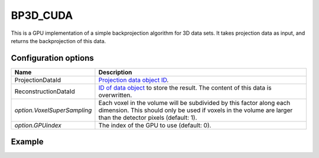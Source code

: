 BP3D_CUDA
=========

This is a GPU implementation of a simple backprojection algorithm for 3D data
sets. It takes projection data as input, and returns the backprojection of this
data.

Configuration options
---------------------

.. list-table::
  :header-rows: 1

  * - Name
    - Description

  * - ProjectionDataId
    - `Projection data object ID <../concepts.html#data>`_.

  * - ReconstructionDataId
    - `ID of data object <../concepts.html#data>`_ to store the result. The
      content of this data is overwritten.

  * - *option.VoxelSuperSampling*
    - Each voxel in the volume will be subdivided by this factor along each
      dimension. This should only be used if voxels in the volume are
      larger than the detector pixels (default: 1).

  * - *option.GPUindex*
    - The index of the GPU to use (default: 0).


Example
-------

.. tabs::
  .. group-tab:: Python
    .. code-block:: python

      import astra
      import matplotlib.pyplot as plt
      import numpy as np

      # Create geometries
      N = 256
      N_ANGLES = 180
      det_spacing = 1.0
      angles = np.linspace(0, np.pi, N_ANGLES)
      proj_geom = astra.create_proj_geom('parallel3d', det_spacing, det_spacing, N, N, angles)
      vol_geom = astra.create_vol_geom(N, N, N)

      # Generate phantom image
      phantom_id, phantom = astra.data3d.shepp_logan(vol_geom)

      # Create forward projection
      sinogram_id, sinogram = astra.create_sino3d_gpu(phantom_id, proj_geom, vol_geom)

      # Calculate backprojection
      backprojection_id = astra.data3d.create('-vol', vol_geom)
      cfg = astra.astra_dict('BP3D_CUDA')
      cfg['ProjectionDataId'] = sinogram_id
      cfg['ReconstructionDataId'] = backprojection_id
      algorithm_id = astra.algorithm.create(cfg)

      astra.algorithm.run(algorithm_id)

      backprojection = astra.data3d.get(backprojection_id)
      plt.imshow(backprojection[N//2], cmap='gray')

      # Clean up
      astra.data3d.delete([sinogram_id, backprojection_id, phantom_id])
      astra.algorithm.delete(algorithm_id)


  .. group-tab:: MATLAB
    .. code-block:: matlab

      %% Create phantom
      N = 256;
      phantom_ = repmat(phantom(N), [1, 1, N]);

      %% Create geometries
      det_spacing = 1.0;
      N_ANGLES = 180;
      angles = linspace(0, pi, N_ANGLES);
      proj_geom = astra_create_proj_geom('parallel3d', det_spacing, det_spacing, N, N, angles);
      vol_geom = astra_create_vol_geom(N, N, N);

      %% Create forward projection
      [sinogram_id, sinogram] = astra_create_sino3d_cuda(phantom_, proj_geom, vol_geom);

      %% Calculate backprojection
      backprojection_id = astra_mex_data3d('create', '-vol', vol_geom);
      cfg = astra_struct('BP3D_CUDA');
      cfg.ProjectionDataId = sinogram_id;
      cfg.ReconstructionDataId = backprojection_id;
      algorithm_id = astra_mex_algorithm('create', cfg);

      astra_mex_algorithm('run', algorithm_id);

      backprojection = astra_mex_data3d('get', backprojection_id);
      imshow(backprojection(:, :, N/2), []);

      %% Clean up
      astra_mex_data3d('delete', sinogram_id, backprojection_id);
      astra_mex_algorithm('delete', algorithm_id);

